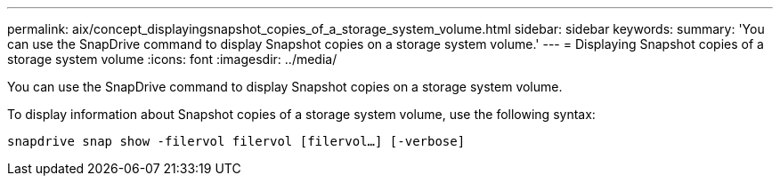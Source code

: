 ---
permalink: aix/concept_displayingsnapshot_copies_of_a_storage_system_volume.html
sidebar: sidebar
keywords:
summary: 'You can use the SnapDrive command to display Snapshot copies on a storage system volume.'
---
= Displaying Snapshot copies of a storage system volume
:icons: font
:imagesdir: ../media/

[.lead]
You can use the SnapDrive command to display Snapshot copies on a storage system volume.

To display information about Snapshot copies of a storage system volume, use the following syntax:

`snapdrive snap show -filervol filervol [filervol...] [-verbose]`
